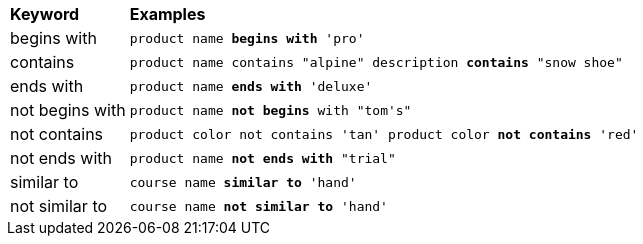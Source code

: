++++
<table>
   <colgroup>
      <col style="width:15%" />
      <col style="width:85%" />
   </colgroup>
   <thead class="thead" style="text-align:left;">
      <tr>
         <th>Keyword</th>
         <th>Examples</th>
      </tr>
   </thead>
   <tbody class="tbody">
      <tr>
         <td>begins with</td>
         <td>
            <code>product name <b>begins with</b> 'pro'</code>
         </td>
      </tr>
      <tr>
         <td>contains</td>
         <td>

<code>product name contains "alpine" description <b>contains</b> "snow shoe"</code>

         </td>
      </tr>
      <tr>
         <td>ends with</td>
         <td>
            <code>product name <b>ends with</b> 'deluxe'</code>
         </td>
      </tr>
      <tr>
         <td>not begins with</td>
         <td>
            <code>product name <b>not begins</b> with "tom's"</code>
         </td>
      </tr>
      <tr>
         <td>not contains</td>
         <td>

<code>product color not contains 'tan' product color <b>not contains</b> 'red'</code>

         </td>
      </tr>
      <tr>
         <td>not ends with</td>
         <td>
            <code>product name <b>not ends with</b> "trial"</code>
         </td>
      </tr>
      <tr>
         <td>similar to</td>
         <td>
            <code>course name <b>similar to</b> 'hand'</code>
         </td>
      </tr>
      <tr>
         <td>not similar to</td>
         <td>
            <code>course name <b>not similar to</b> 'hand'</code>
         </td>
      </tr>
   </tbody>
</table>
++++
